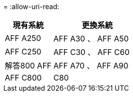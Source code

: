 = 
:allow-uri-read: 


[cols="35,65"]
|===
| 現有系統 | 更換系統 


| AFF A250 | AFF A30 、 AFF A50 


| AFF C250 | AFF C30 、 AFF C60 


| 解答800 AFF | AFF A70 、 AFF A90 


| AFF C800 | C80 
|===
